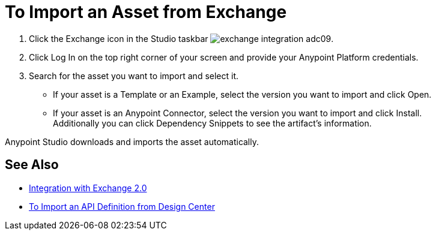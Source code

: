 = To Import an Asset from Exchange

. Click the Exchange icon in the Studio taskbar image:exchange-integration-adc09.png[].
. Click Log In on the top right corner of your screen and provide your Anypoint Platform credentials.
. Search for the asset you want to import and select it.
* If your asset is a Template or an Example, select the version you want to import and click Open.
* If your asset is an Anypoint Connector, select the version you want to import and click Install. +
Additionally you can click Dependency Snippets to see the artifact's information.

Anypoint Studio downloads and imports the asset automatically.

== See Also

* link:/anypoint-studio/v/6.5/exchange-integration[Integration with Exchange 2.0]
* link:/anypoint-studio/v/6.5/import-api-def-dc[To Import an API Definition from Design Center]
